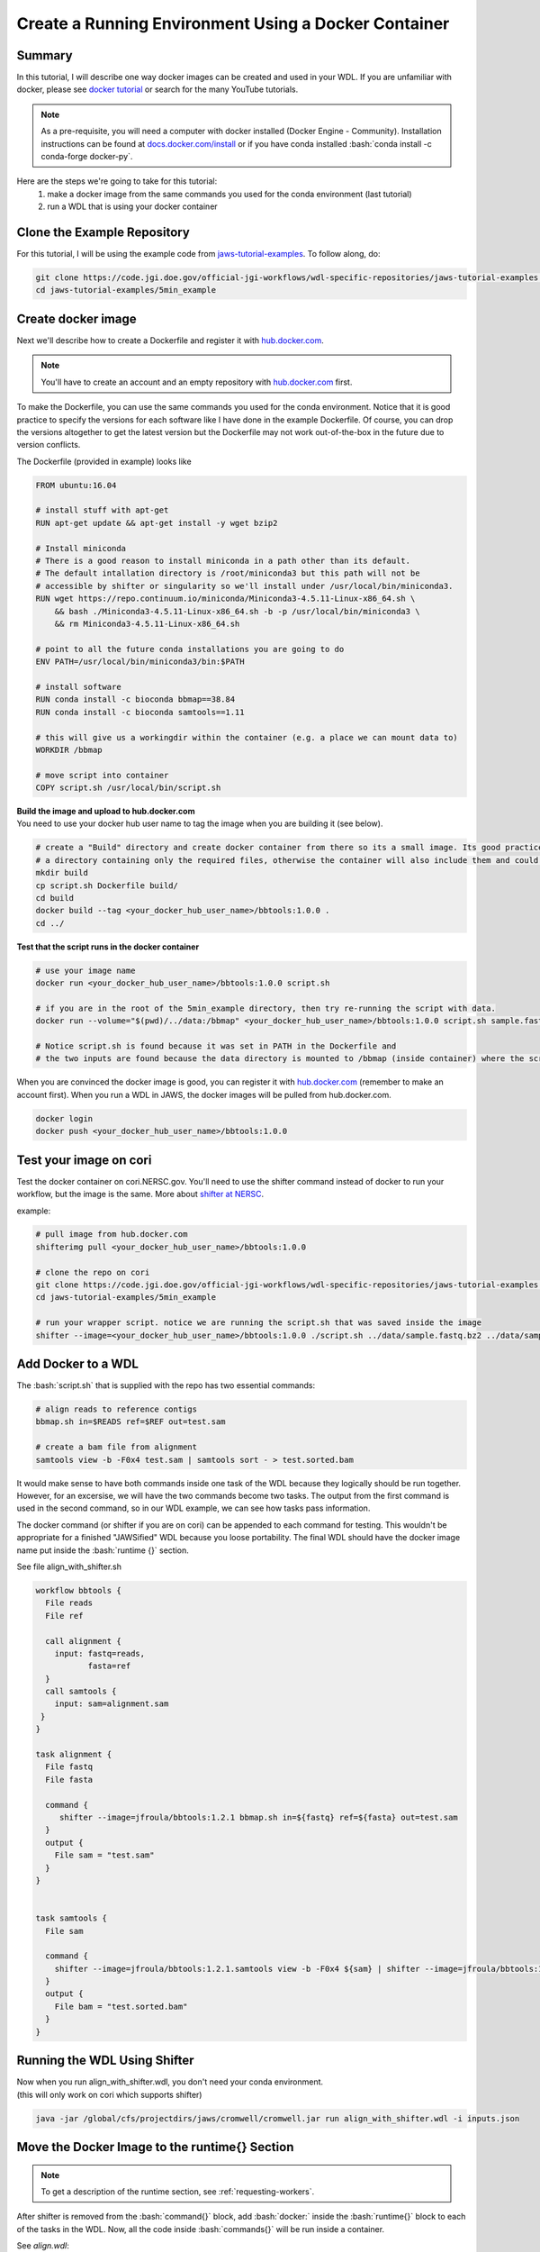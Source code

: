 ======================================================
Create a Running Environment Using a Docker Container
======================================================

.. role:: bash(code)
   :language: bash

*******
Summary
*******

In this tutorial, I will describe one way docker images can be created and used in your WDL. If you are unfamiliar with docker, please see `docker tutorial <https://scotch.io/tutorials/getting-started-with-docker>`_ or search for the many YouTube tutorials.

.. note::
    As a pre-requisite, you will need a computer with docker installed (Docker Engine - Community).  Installation instructions can be found at `docs.docker.com/install <https://docs.docker.com/install/>`_ or if you have conda installed :bash:`conda install -c conda-forge docker-py`.  


Here are the steps we're going to take for this tutorial:
   1. make a docker image from the same commands you used for the conda environment (last tutorial)
   2. run a WDL that is using your docker container


****************************
Clone the Example Repository
****************************
For this tutorial, I will be using the example code from `jaws-tutorial-examples <https://code.jgi.doe.gov/official-jgi-workflows/wdl-specific-repositories/jaws-tutorial-examples.git>`_.
To follow along, do:

.. code-block:: text

   git clone https://code.jgi.doe.gov/official-jgi-workflows/wdl-specific-repositories/jaws-tutorial-examples.git
   cd jaws-tutorial-examples/5min_example
   

*******************
Create docker image
*******************

Next we'll describe how to create a Dockerfile and register it with `hub.docker.com <https://docs.docker.com/docker-hub/>`_.

.. note::
    You'll have to create an account and an empty repository with `hub.docker.com <https://docs.docker.com/docker-hub/>`_ first.

To make the Dockerfile, you can use the same commands you used for the conda environment.  Notice that it is good practice to specify the versions for each software like I have done in the example Dockerfile. Of course, you can drop the versions altogether to get the latest version but the Dockerfile may not work out-of-the-box in the future due to version conflicts.


The Dockerfile (provided in example) looks like 

.. code-block:: text

    FROM ubuntu:16.04

    # install stuff with apt-get
    RUN apt-get update && apt-get install -y wget bzip2
    
    # Install miniconda
    # There is a good reason to install miniconda in a path other than its default.
    # The default intallation directory is /root/miniconda3 but this path will not be
    # accessible by shifter or singularity so we'll install under /usr/local/bin/miniconda3.
    RUN wget https://repo.continuum.io/miniconda/Miniconda3-4.5.11-Linux-x86_64.sh \
        && bash ./Miniconda3-4.5.11-Linux-x86_64.sh -b -p /usr/local/bin/miniconda3 \
        && rm Miniconda3-4.5.11-Linux-x86_64.sh
    
    # point to all the future conda installations you are going to do
    ENV PATH=/usr/local/bin/miniconda3/bin:$PATH
    
    # install software
    RUN conda install -c bioconda bbmap==38.84
    RUN conda install -c bioconda samtools==1.11
    
    # this will give us a workingdir within the container (e.g. a place we can mount data to) 
    WORKDIR /bbmap
    
    # move script into container
    COPY script.sh /usr/local/bin/script.sh



| **Build the image and upload to hub.docker.com**
| You need to use your docker hub user name to tag the image when you are building it (see below).

.. code-block:: text

   # create a "Build" directory and create docker container from there so its a small image. Its good practice to always create an image in 
   # a directory containing only the required files, otherwise the container will also include them and could be very large.
   mkdir build 
   cp script.sh Dockerfile build/
   cd build
   docker build --tag <your_docker_hub_user_name>/bbtools:1.0.0 .
   cd ../


**Test that the script runs in the docker container**

.. code-block:: text

   # use your image name
   docker run <your_docker_hub_user_name>/bbtools:1.0.0 script.sh
 
   # if you are in the root of the 5min_example directory, then try re-running the script with data.
   docker run --volume="$(pwd)/../data:/bbmap" <your_docker_hub_user_name>/bbtools:1.0.0 script.sh sample.fastq.bz2 sample.fasta

   # Notice script.sh is found because it was set in PATH in the Dockerfile and
   # the two inputs are found because the data directory is mounted to /bbmap (inside container) where the script runs.



When you are convinced the docker image is good, you can register it with `hub.docker.com <hub.docker.com>`_  (remember to make an account first).  When you run a WDL in JAWS, the docker images will be pulled from hub.docker.com. 

.. code-block:: text

   docker login
   docker push <your_docker_hub_user_name>/bbtools:1.0.0


***********************
Test your image on cori
***********************

Test the docker container on cori.NERSC.gov. You'll need to use the shifter command instead of docker to run your workflow, but the image is the same. More about `shifter at NERSC <https://docs.NERSC.gov/programming/shifter/how-to-use/>`_.

example:

.. code-block:: text

   # pull image from hub.docker.com
   shifterimg pull <your_docker_hub_user_name>/bbtools:1.0.0

   # clone the repo on cori
   git clone https://code.jgi.doe.gov/official-jgi-workflows/wdl-specific-repositories/jaws-tutorial-examples.git
   cd jaws-tutorial-examples/5min_example

   # run your wrapper script. notice we are running the script.sh that was saved inside the image
   shifter --image=<your_docker_hub_user_name>/bbtools:1.0.0 ./script.sh ../data/sample.fastq.bz2 ../data/sample.fasta


*******************
Add Docker to a WDL
*******************
The :bash:`script.sh` that is supplied with the repo has two essential commands: 

.. code-block:: text
 
    # align reads to reference contigs
    bbmap.sh in=$READS ref=$REF out=test.sam

    # create a bam file from alignment
    samtools view -b -F0x4 test.sam | samtools sort - > test.sorted.bam

It would make sense to have both commands inside one task of the WDL because they logically should be run together.  However, for an excersise, we will have the two commands become two tasks.  The output from the first command is used in the second command, so in our WDL example, we can see how tasks pass information.

The docker command (or shifter if you are on cori) can be appended to each command for testing. This wouldn't be appropriate for a finished "JAWSified" WDL because you loose portability.  The final WDL should have the docker image name put inside the :bash:`runtime {}` section.


See file align_with_shifter.sh

.. code-block:: text

   workflow bbtools {
     File reads
     File ref

     call alignment {
       input: fastq=reads,
              fasta=ref
     }
     call samtools {
       input: sam=alignment.sam
    }
   }

   task alignment {
     File fastq
     File fasta

     command {
        shifter --image=jfroula/bbtools:1.2.1 bbmap.sh in=${fastq} ref=${fasta} out=test.sam
     }
     output {
       File sam = "test.sam"
     }
   }


   task samtools {
     File sam

     command {
       shifter --image=jfroula/bbtools:1.2.1.samtools view -b -F0x4 ${sam} | shifter --image=jfroula/bbtools:1.2.1.samtools sort - > test.sorted.bam
     }
     output {
       File bam = "test.sorted.bam"
     }
   }



*****************************
Running the WDL Using Shifter
*****************************

| Now when you run align_with_shifter.wdl, you don't need your conda environment.
| (this will only work on cori which supports shifter)

.. code-block:: text

    java -jar /global/cfs/projectdirs/jaws/cromwell/cromwell.jar run align_with_shifter.wdl -i inputs.json


**********************************************
Move the Docker Image to the runtime{} Section
**********************************************

.. note::
    To get a description of the runtime section, see :ref:`requesting-workers`.

After shifter is removed from the :bash:`command{}` block, add :bash:`docker:` inside the :bash:`runtime{}` block to each of the tasks in the WDL. Now, all the code inside :bash:`commands{}` will be run inside a container.

See `align.wdl`:

.. code-block:: text

    runtime {
        docker: "jfroula/bbtools:1.2.1"
    }

.. _run with conf:



*************************************
Run with Docker Inside the runtime{}
*************************************

To run again you have to use a slightly different command which overwrites the default :bash:`dockerRoot` path so it points to your current working directory. 

This also has to be run on **cori** since the config file uses shifter to run the container. This could instead be configured with the docker command if you wanted to test on your laptop. Here you can find the config files: `jaws-tutorials-examples/config_files <https://code.jgi.doe.gov/official-jgi-workflows/jaws-tutorial-examples/-/tree/master/config_files>`_. 


.. code-block:: text

    java -Dconfig.file=../config_files/cromwell_cori.conf \
         -Dbackend.providers.Local.config.dockerRoot=$(pwd)/cromwell-executions \
         -Dbackend.default=Local \
         -jar /global/cfs/projectdirs/jaws/cromwell/cromwell.jar run align.wdl -i inputs.json

where 

    :bash:`-Dconfig.file` 
    points to a cromwell conf file that is used to overwrite the default configurations

    :bash:`-Dbackend.providers.Local.config.dockerRoot`
    this overwrites a variable 'dockerRoot' that is in cromwell_cori.conf so that cromwell will use your own current working directory to place its output.

    :bash:`-Dbackend=[Local|Slurm]`
    this will allow you to choose between the Local and Slurm backends. With slurm, each task will have it's own sbatch command (and thus wait in queue).

Limitations when using docker
-----------------------------
1. One docker image per task - this is a general constraint that Cromwell has.
2. The docker image must be registered with docker hub - this is how we have set up the docker backend configuration.
3. A `sha256` tag must be used instead of some custom tag (i.e v1.0.1) for call-caching to work.

    To find `sha256` tag, you can use:

    .. code-block:: text

        docker images --digests | grep <your_docker_hub_user_name>

    Docker name can be replaced inside the `runtime{}` block to each of the tasks in the WDL, as follows:

    .. code-block:: text

        runtime {
            docker: "sha256:<sha256>"
        }






